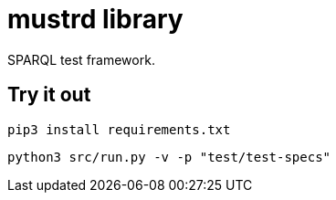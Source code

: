 = mustrd library

// tag::body[]

SPARQL test framework.

== Try it out

`pip3 install requirements.txt`

`python3 src/run.py -v -p "test/test-specs"`

// end::body[]
